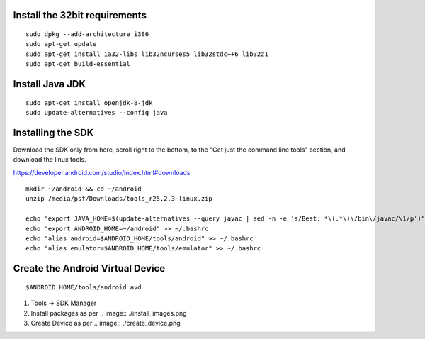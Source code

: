 
Install the 32bit requirements
------------------------------

::

    sudo dpkg --add-architecture i386
    sudo apt-get update
    sudo apt-get install ia32-libs lib32ncurses5 lib32stdc++6 lib32z1
    sudo apt-get build-essential


Install Java JDK
----------------

::

    sudo apt-get install openjdk-8-jdk
    sudo update-alternatives --config java


Installing the SDK
------------------

Download the SDK only from here, scroll right to the bottom, to the
"Get just the command line tools" section, and download the linux tools.

https://developer.android.com/studio/index.html#downloads

::

    mkdir ~/android && cd ~/android
    unzip /media/psf/Downloads/tools_r25.2.3-linux.zip

    echo "export JAVA_HOME=$(update-alternatives --query javac | sed -n -e 's/Best: *\(.*\)\/bin\/javac/\1/p')" >> ~/.bashrc
    echo "export ANDROID_HOME=~/android" >> ~/.bashrc
    echo "alias android=$ANDROID_HOME/tools/android" >> ~/.bashrc
    echo "alias emulator=$ANDROID_HOME/tools/emulator" >> ~/.bashrc


Create the Android Virtual Device
---------------------------------

::

    $ANDROID_HOME/tools/android avd

#.  Tools -> SDK Manager

#.  Install packages as per
    .. image:: ./install_images.png

#.  Create Device as per
    .. image:: ./create_device.png


